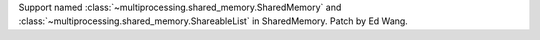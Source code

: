Support named :class:`~multiprocessing.shared_memory.SharedMemory` and
:class:`~multiprocessing.shared_memory.ShareableList` in SharedMemory.
Patch by Ed Wang.
